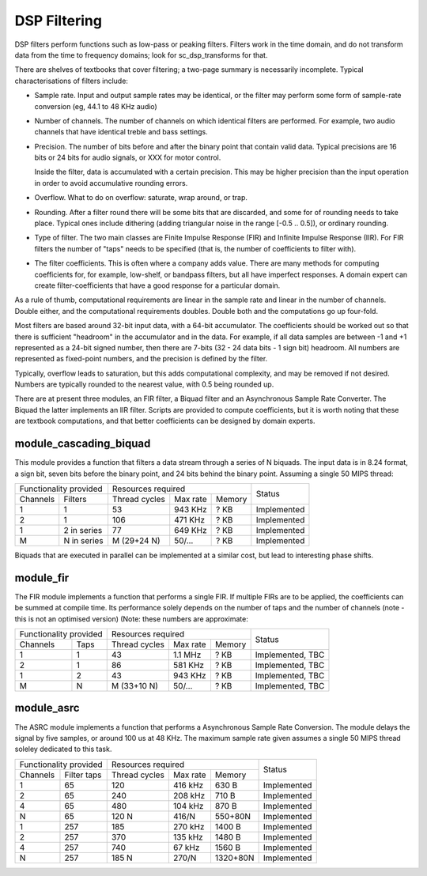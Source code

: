 DSP Filtering
=============

DSP filters perform functions such as low-pass or peaking filters. Filters
work in the time domain, and do
not transform data from the time to frequency domains; look for
sc_dsp_transforms for that.

There are shelves of textbooks that cover filtering; a two-page summary is
necessarily incomplete. Typical characterisations of filters include:

* Sample rate. Input and output sample rates may be
  identical, or the filter may perform some form of sample-rate conversion
  (eg, 44.1 to 48 KHz audio)

* Number of channels. The number of channels on which identical filters are
  performed. For example, two audio channels that have identical treble and
  bass settings.

* Precision. The number of bits before and after the binary point that
  contain valid data. Typical precisions are 16 bits or 24 bits for audio
  signals, or XXX for motor control.

  Inside the filter, data is accumulated with a
  certain precision. This may be higher precision than the input operation
  in order to avoid accumulative rounding errors.

* Overflow. What to do on overflow: saturate, wrap around, or trap.

* Rounding. After a filter round there will be some bits that are
  discarded, and some for of rounding needs to take place. Typical ones
  include dithering (adding triangular noise in the range [-0.5 .. 0.5]),
  or ordinary rounding.

* Type of filter. The two main classes are Finite Impulse Response (FIR)
  and Infinite Impulse Response (IIR). For FIR filters the number of "taps"
  needs to be specified (that is, the number of coefficients to filter with).

* The filter coefficients. This is often where a company adds value. There
  are many methods for computing coefficients for, for example, low-shelf,
  or bandpass filters, but all have imperfect responses. A domain expert
  can create filter-coefficients that have a good response for a particular
  domain.

As a rule of thumb, computational requirements are linear in the sample
rate and linear in the number of channels. Double either, and the
computational requirements doubles. Double both and the computations go up
four-fold. 

Most filters are based around 32-bit input data, with a 64-bit accumulator.
The coefficients should be worked out so that there is sufficient
"headroom" in the accumulator and in the data. For example, if all data
samples are between -1 and +1 represented as a 24-bit signed number, then
there are 7-bits (32 - 24 data bits - 1 sign bit) headroom. All numbers are
represented as fixed-point numbers, and the precision is defined by the
filter. 

Typically, overflow leads to saturation, but this adds computational
complexity, and may be removed if not desired. Numbers are typically
rounded to the nearest value, with 0.5 being rounded up.

There are at present three modules, an FIR filter, a Biquad filter and an
Asynchronous Sample Rate Converter. The Biquad the latter implements an IIR
filter. Scripts are provided to compute coefficients, but it is worth
noting that these are textbook computations, and that better coefficients
can be designed by domain experts.


module_cascading_biquad
-----------------------

This module provides a function that filters a data stream through a series
of N biquads. The input data is in 8.24 format, a sign bit, seven bits
before the binary point, and 24 bits behind the binary point. Assuming a
single 50 MIPS thread:

+------------------------+----------------------------------+-------------+
| Functionality provided | Resources required               | Status      |
+----------+-------------+-------------+---------+----------+             |
| Channels | Filters     |Thread cycles|Max rate | Memory   |             |
+----------+-------------+-------------+---------+----------+-------------+
| 1        | 1           | 53          | 943 KHz | ? KB     | Implemented |
+----------+-------------+-------------+---------+----------+-------------+
| 2        | 1           | 106         | 471 KHz | ? KB     | Implemented |
+----------+-------------+-------------+---------+----------+-------------+
| 1        | 2 in series | 77          | 649 KHz | ? KB     | Implemented |
+----------+-------------+-------------+---------+----------+-------------+
| M        | N in series | M (29+24 N) | 50/...  | ? KB     | Implemented |
+----------+-------------+-------------+---------+----------+-------------+

Biquads that are executed in parallel can be implemented at a similar cost,
but lead to interesting phase shifts.

module_fir
----------

The FIR module implements a function that performs a single FIR. If
multiple FIRs are to be applied, the coefficients can be summed at compile
time. Its performance solely depends on the number of taps and the number
of channels (note - this is not an optimised version) (Note: these numbers
are approximate:

+------------------------+----------------------------------+------------------+
| Functionality provided | Resources required               | Status           |
+----------+-------------+-------------+---------+----------+                  |
| Channels | Taps        |Thread cycles|Max rate | Memory   |                  |
+----------+-------------+-------------+---------+----------+------------------+
| 1        | 1           | 43          | 1.1 MHz | ? KB     | Implemented, TBC |
+----------+-------------+-------------+---------+----------+------------------+
| 2        | 1           | 86          | 581 KHz | ? KB     | Implemented, TBC |
+----------+-------------+-------------+---------+----------+------------------+
| 1        | 2           | 43          | 943 KHz | ? KB     | Implemented, TBC |
+----------+-------------+-------------+---------+----------+------------------+
| M        | N           | M (33+10 N) | 50/...  | ? KB     | Implemented, TBC |
+----------+-------------+-------------+---------+----------+------------------+


module_asrc
-----------

The ASRC module implements a function that performs a Asynchronous Sample
Rate Conversion. The module delays the signal by five samples, or around
100 us at 48 KHz. The maximum sample rate given assumes a single 50 MIPS
thread soleley dedicated to this task.

+------------------------+----------------------------------+-------------+
| Functionality provided | Resources required               | Status      |
+----------+-------------+-------------+---------+----------+             |
| Channels | Filter taps |Thread cycles|Max rate | Memory   |             |
+----------+-------------+-------------+---------+----------+-------------+
| 1        | 65          | 120         | 416 kHz | 630 B    | Implemented |
+----------+-------------+-------------+---------+----------+-------------+
| 2        | 65          | 240         | 208 kHz | 710 B    | Implemented |
+----------+-------------+-------------+---------+----------+-------------+
| 4        | 65          | 480         | 104 kHz | 870 B    | Implemented |
+----------+-------------+-------------+---------+----------+-------------+
| N        | 65          | 120 N       | 416/N   | 550+80N  | Implemented |
+----------+-------------+-------------+---------+----------+-------------+
| 1        | 257         | 185         | 270 kHz | 1400 B   | Implemented |
+----------+-------------+-------------+---------+----------+-------------+
| 2        | 257         | 370         | 135 kHz | 1480 B   | Implemented |
+----------+-------------+-------------+---------+----------+-------------+
| 4        | 257         | 740         |  67 kHz | 1560 B   | Implemented |
+----------+-------------+-------------+---------+----------+-------------+
| N        | 257         | 185 N       | 270/N   | 1320+80N | Implemented |
+----------+-------------+-------------+---------+----------+-------------+

